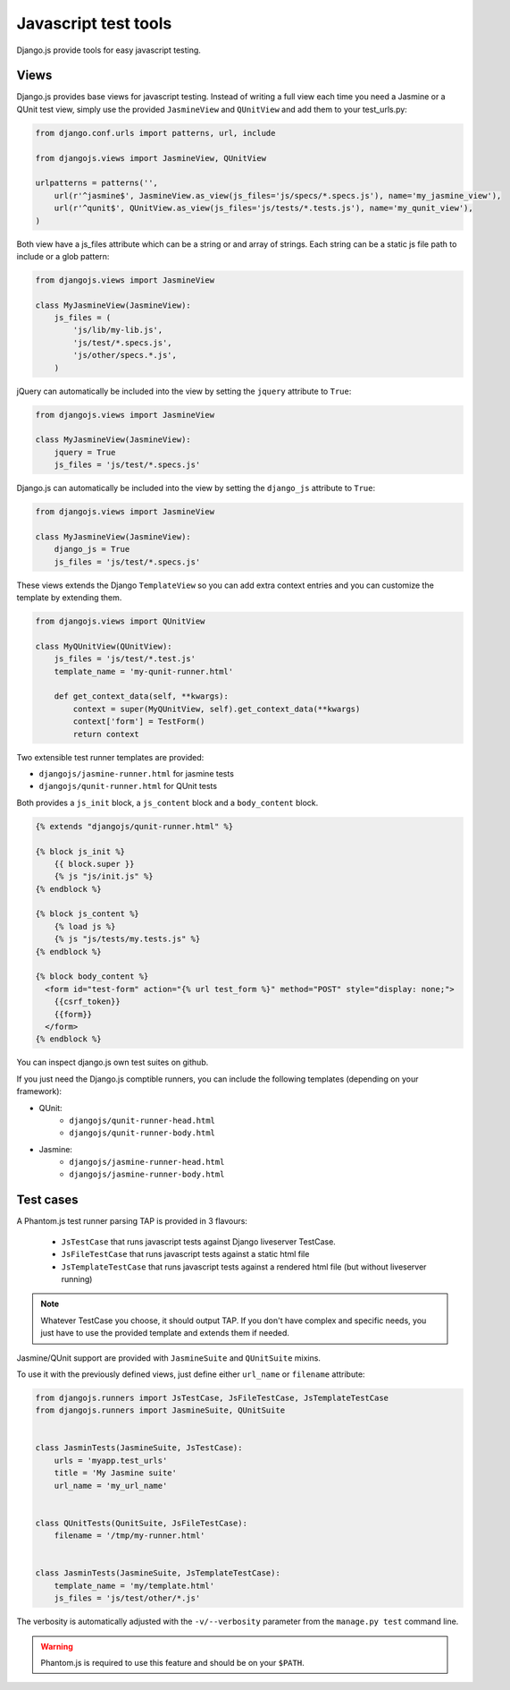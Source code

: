Javascript test tools
=====================

Django.js provide tools for easy javascript testing.

Views
-----
Django.js provides base views for javascript testing.
Instead of writing a full view each time you need a Jasmine or a QUnit test view, simply use the provided ``JasmineView`` and ``QUnitView`` and add them to your test_urls.py:


.. code-block:: python

    from django.conf.urls import patterns, url, include

    from djangojs.views import JasmineView, QUnitView

    urlpatterns = patterns('',
        url(r'^jasmine$', JasmineView.as_view(js_files='js/specs/*.specs.js'), name='my_jasmine_view'),
        url(r'^qunit$', QUnitView.as_view(js_files='js/tests/*.tests.js'), name='my_qunit_view'),
    )

Both view have a js_files attribute which can be a string or and array of strings.
Each string can be a static js file path to include or a glob pattern:

.. code-block:: python

    from djangojs.views import JasmineView

    class MyJasmineView(JasmineView):
        js_files = (
            'js/lib/my-lib.js',
            'js/test/*.specs.js',
            'js/other/specs.*.js',
        )

jQuery can automatically be included into the view by setting the ``jquery`` attribute to ``True``:

.. code-block:: python

    from djangojs.views import JasmineView

    class MyJasmineView(JasmineView):
        jquery = True
        js_files = 'js/test/*.specs.js'

Django.js can automatically be included into the view by setting the ``django_js`` attribute to ``True``:

.. code-block:: python

    from djangojs.views import JasmineView

    class MyJasmineView(JasmineView):
        django_js = True
        js_files = 'js/test/*.specs.js'


These views extends the Django ``TemplateView`` so you can add extra context entries and you can customize the template by extending them.

.. code-block:: python

    from djangojs.views import QUnitView

    class MyQUnitView(QUnitView):
        js_files = 'js/test/*.test.js'
        template_name = 'my-qunit-runner.html'

        def get_context_data(self, **kwargs):
            context = super(MyQUnitView, self).get_context_data(**kwargs)
            context['form'] = TestForm()
            return context


Two extensible test runner templates are provided:

- ``djangojs/jasmine-runner.html`` for jasmine tests
- ``djangojs/qunit-runner.html`` for QUnit tests

Both provides a ``js_init`` block, a ``js_content`` block and a ``body_content`` block.

.. code-block:: html+django

    {% extends "djangojs/qunit-runner.html" %}

    {% block js_init %}
        {{ block.super }}
        {% js "js/init.js" %}
    {% endblock %}

    {% block js_content %}
        {% load js %}
        {% js "js/tests/my.tests.js" %}
    {% endblock %}

    {% block body_content %}
      <form id="test-form" action="{% url test_form %}" method="POST" style="display: none;">
        {{csrf_token}}
        {{form}}
      </form>
    {% endblock %}

You can inspect django.js own test suites on github.

If you just need the Django.js comptible runners, you can include the following templates (depending on your framework):

- QUnit:
    - ``djangojs/qunit-runner-head.html``
    - ``djangojs/qunit-runner-body.html``
- Jasmine:
    - ``djangojs/jasmine-runner-head.html``
    - ``djangojs/jasmine-runner-body.html``


Test cases
----------

A Phantom.js test runner parsing TAP is provided in 3 flavours:

    - ``JsTestCase`` that runs javascript tests against Django liveserver TestCase.
    - ``JsFileTestCase`` that runs javascript tests against a static html file
    - ``JsTemplateTestCase`` that runs javascript tests against a rendered html file (but without liveserver running)

.. note::

    Whatever TestCase you choose, it should output TAP.
    If you don't have complex and specific needs, you just have to use the provided template and extends them if needed.

Jasmine/QUnit support are provided with ``JasmineSuite`` and ``QUnitSuite`` mixins.

To use it with the previously defined views, just define either ``url_name`` or ``filename`` attribute:

.. code-block:: python

    from djangojs.runners import JsTestCase, JsFileTestCase, JsTemplateTestCase
    from djangojs.runners import JasmineSuite, QUnitSuite


    class JasminTests(JasmineSuite, JsTestCase):
        urls = 'myapp.test_urls'
        title = 'My Jasmine suite'
        url_name = 'my_url_name'


    class QUnitTests(QunitSuite, JsFileTestCase):
        filename = '/tmp/my-runner.html'


    class JasminTests(JasmineSuite, JsTemplateTestCase):
        template_name = 'my/template.html'
        js_files = 'js/test/other/*.js'


The verbosity is automatically adjusted with the ``-v/--verbosity`` parameter from the ``manage.py test`` command line.


.. warning::

    Phantom.js is required to use this feature and should be on your ``$PATH``.
